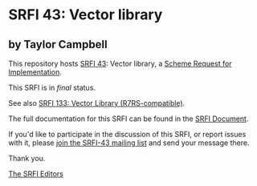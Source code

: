 * SRFI 43: Vector library

** by Taylor Campbell

This repository hosts [[https://srfi.schemers.org/srfi-43/][SRFI 43]]: Vector library, a [[https://srfi.schemers.org/][Scheme Request for Implementation]].

This SRFI is in /final/ status.

See also [[https://srfi.schemers.org/srfi-133/][SRFI 133: Vector Library (R7RS-compatible)]].

The full documentation for this SRFI can be found in the [[https://srfi.schemers.org/srfi-43/srfi-43.html][SRFI Document]].

If you'd like to participate in the discussion of this SRFI, or report issues with it, please [[https://srfi.schemers.org/srfi-43/][join the SRFI-43 mailing list]] and send your message there.

Thank you.


[[mailto:srfi-editors@srfi.schemers.org][The SRFI Editors]]
